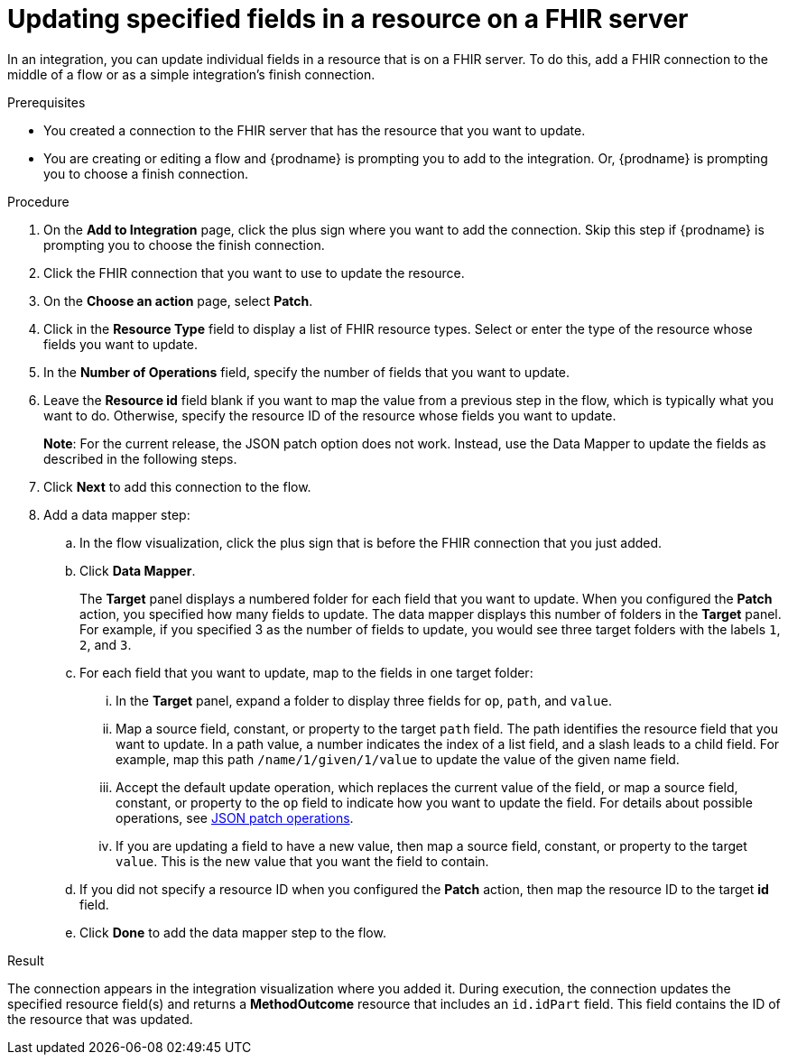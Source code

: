 // This module is included in the following assemblies:
// as_connecting-to-fhir.adoc

[id='adding-fhir-connection-patch_{context}']
= Updating specified fields in a resource on a FHIR server

In an integration, you can update individual fields in 
a resource that is on a FHIR server.  
To do this, add a FHIR connection to the middle of a flow
or as a simple integration's finish connection. 

.Prerequisites
* You created a connection to the FHIR server that has the 
resource that you want to update.
* You are creating or editing a flow and {prodname} is prompting you
to add to the integration. Or, {prodname} is prompting you to choose a finish connection. 

.Procedure
. On the *Add to Integration* page, click the plus sign where you 
want to add the connection. Skip this step if {prodname} is
prompting you to choose the finish connection. 
. Click the FHIR connection that you want to use
to update the resource. 
. On the *Choose an action* page, select *Patch*. 
. Click in the *Resource Type* field to display a list
of FHIR resource types. Select or enter the type of the 
resource whose fields you want to update. 
. In the *Number of Operations* field, specify the number of fields
that you want to update. 
. Leave the *Resource id* field blank if you want to map the value
from a previous step in the flow, which is typically what you want 
to do. Otherwise, specify the resource 
ID of the resource whose fields you want to update.  
// start update for ENTESB-14237 where the JSON patch feature is not working
+
*Note*: For the current release, the JSON patch option does not work. Instead, use the Data Mapper to update the fields as described in the following steps.
//. Specify a JSON patch that describes the updates. 
//The JSON patch must have the format described in 
//link:http://jsonpatch.com/[What is a JSON Patch?].
//+
//*Examples of patches for a `Patient` resource*: 
//+
//Set the `active` field to `true`:
//+
//----
//[{ "op":"replace", "path":"/active", "value": true }]
//----
//+
//Replace the value of the `name` field, which is an array of the patient’s names. 
//In this example, the patient has one name. If the patient had more than one 
//name, a similarly formatted patch could replace all of the patient’s names:
//+
//----
//[{ "op":"replace", "path":"/name", "value": [{"given": ["Bob"]}] }]
//----
//+
//Replace the given name of a patient:
//+
//----
//[{ "op":"replace", "path":"/name/0/given/0", "value": "John" }]
//----
//+
//Add another name to a patient before the first name:
//+
//----
//[{ "op":"add", "path":"/name/0", "value": {"given": ["Anthony"]} }]
//----
//+
//For some updates, you must specify the JSON patch when you 
//configure the *Patch* action. For example, if you want to copy the 
//value of a resource field to another field. For other updates, 
//you can leave the *JSON Patch* field blank and instead map values 
//that define each update.  
. Click *Next* to add this connection to the flow. 
//. If you did not specify a JSON patch and/or a resource ID, then 
//add a data mapper step:
. Add a data mapper step:
.. In the flow visualization, click the plus sign that is
before the FHIR connection that you just added. 
.. Click *Data Mapper*. 
+
The *Target* panel displays a numbered folder for each field 
that you want to update. When you configured the *Patch* action, 
you specified how many fields to update. The data mapper 
displays this number of folders in the *Target* panel. For example, 
if you specified 3 as the number of fields to update, you would see 
three target folders with the labels `1`, `2`, and `3`. 

.. For each field that you want to update, map to the fields 
in one target folder:

... In the *Target* panel, expand a folder to display three fields 
for `op`, `path`, and `value`.

... Map a source field, constant, or property to the target 
`path` field. The path identifies the resource field 
that you want to update. In a path value, a number indicates the 
index of a list field, and a slash leads to a child field. For 
example, map this path `/name/1/given/1/value` to update the value 
of the given name field. 

... Accept the default update operation, which replaces the current value
of the field, or map a source field, constant, or property to the 
`op` field to indicate how you want to update the field. 
For details about possible operations, see 
link:ttp://jsonpatch.com/#operations[JSON patch operations].
... If you are updating a field to have a new value, then map a 
source field, constant, or property to the target `value`. 
This is the new value that you want the field to contain. 

.. If you did not specify a resource ID when you configured the 
*Patch* action, then map the resource ID to the target *id* field. 

.. Click *Done* to add the data mapper step to the flow. 

.Result
The connection appears in the integration visualization
where you added it. During execution, 
the connection updates the specified resource field(s)
and returns a *MethodOutcome* resource that includes 
an `id.idPart` field. This field contains 
the ID of the resource that was updated. 
